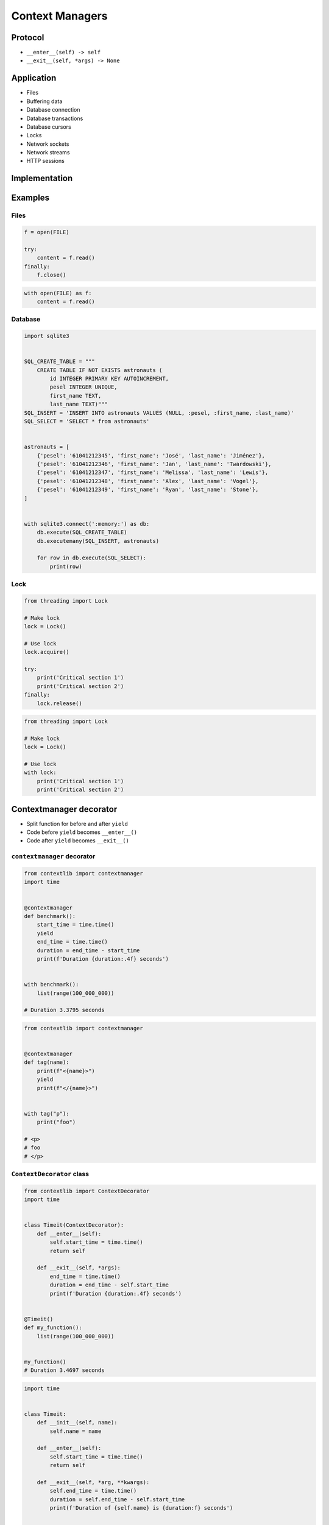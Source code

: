 .. _Context Managers:

****************
Context Managers
****************


Protocol
========
* ``__enter__(self) -> self``
* ``__exit__(self, *args) -> None``

.. code-block:: python
    :caption: How to create Context Managers

    class ContextManager:
        def __enter__(self):
            return self

        def __exit__(self, *args):
            return None


    with ContextManager() as cm:
        pass


Application
===========
* Files
* Buffering data
* Database connection
* Database transactions
* Database cursors
* Locks
* Network sockets
* Network streams
* HTTP sessions


Implementation
==============
.. code-block:: python
    :caption: How to create Context Managers

    class MyClass:
        def __enter__(self):
            print('Entering the block')
            return self

        def __exit__(self, *args):
            print('Exiting the block')
            return None

        def do_something(self):
            print('I am inside')


    with MyClass() as my:
        my.do_something()

    # Entering the block
    # I am inside
    # Exiting the block


Examples
========

Files
-----
.. code-block:: python

    f = open(FILE)

    try:
        content = f.read()
    finally:
        f.close()

.. code-block:: python

    with open(FILE) as f:
        content = f.read()

Database
--------
.. code-block:: python

    import sqlite3


    SQL_CREATE_TABLE = """
        CREATE TABLE IF NOT EXISTS astronauts (
            id INTEGER PRIMARY KEY AUTOINCREMENT,
            pesel INTEGER UNIQUE,
            first_name TEXT,
            last_name TEXT)"""
    SQL_INSERT = 'INSERT INTO astronauts VALUES (NULL, :pesel, :first_name, :last_name)'
    SQL_SELECT = 'SELECT * from astronauts'


    astronauts = [
        {'pesel': '61041212345', 'first_name': 'José', 'last_name': 'Jiménez'},
        {'pesel': '61041212346', 'first_name': 'Jan', 'last_name': 'Twardowski'},
        {'pesel': '61041212347', 'first_name': 'Melissa', 'last_name': 'Lewis'},
        {'pesel': '61041212348', 'first_name': 'Alex', 'last_name': 'Vogel'},
        {'pesel': '61041212349', 'first_name': 'Ryan', 'last_name': 'Stone'},
    ]


    with sqlite3.connect(':memory:') as db:
        db.execute(SQL_CREATE_TABLE)
        db.executemany(SQL_INSERT, astronauts)

        for row in db.execute(SQL_SELECT):
            print(row)

Lock
----
.. code-block:: python

    from threading import Lock

    # Make lock
    lock = Lock()

    # Use lock
    lock.acquire()

    try:
        print('Critical section 1')
        print('Critical section 2')
    finally:
        lock.release()

.. code-block:: python

    from threading import Lock

    # Make lock
    lock = Lock()

    # Use lock
    with lock:
        print('Critical section 1')
        print('Critical section 2')


Contextmanager decorator
========================
* Split function for before and after ``yield``
* Code before ``yield`` becomes ``__enter__()``
* Code after ``yield`` becomes ``__exit__()``

``contextmanager`` decorator
----------------------------
.. code-block:: python

    from contextlib import contextmanager
    import time


    @contextmanager
    def benchmark():
        start_time = time.time()
        yield
        end_time = time.time()
        duration = end_time - start_time
        print(f'Duration {duration:.4f} seconds')


    with benchmark():
        list(range(100_000_000))

    # Duration 3.3795 seconds

.. code-block:: python

    from contextlib import contextmanager


    @contextmanager
    def tag(name):
        print(f"<{name}>")
        yield
        print(f"</{name}>")


    with tag("p"):
        print("foo")

    # <p>
    # foo
    # </p>

``ContextDecorator`` class
--------------------------
.. code-block:: python

    from contextlib import ContextDecorator
    import time


    class Timeit(ContextDecorator):
        def __enter__(self):
            self.start_time = time.time()
            return self

        def __exit__(self, *args):
            end_time = time.time()
            duration = end_time - self.start_time
            print(f'Duration {duration:.4f} seconds')


    @Timeit()
    def my_function():
        list(range(100_000_000))


    my_function()
    # Duration 3.4697 seconds

.. code-block:: python

    import time


    class Timeit:
        def __init__(self, name):
            self.name = name

        def __enter__(self):
            self.start_time = time.time()
            return self

        def __exit__(self, *arg, **kwargs):
            self.end_time = time.time()
            duration = self.end_time - self.start_time
            print(f'Duration of {self.name} is {duration:f} seconds')


    a = 'a'
    b = 'b'

    with Timeit('f-string'):
        f'result of a+b is: {a} {b}'

    with Timeit('string concat'):
        'result of a+b is: ' + a + b

    with Timeit('str.format()'):
        'result of a+b is: {0}{1}'.format(a, b)

    with Timeit('%-style'):
        'result of a+b is: %s%s' % (a, b)

    # Duration of f-string is 0.000002 seconds
    # Duration of string concat is 0.000001 seconds
    # Duration of str.format() is 0.000003 seconds
    # Duration of %-style is 0.000002 seconds

.. code-block:: python

    class Timeit:
        def __init__(self, name):
            self.name = name

        def __enter__(self):
            self.start_time = datetime.now().timestamp()

        def __exit__(self, *arg, **kwargs):
            self.end_time = datetime.now().timestamp()
            duration = self.end_time - self.start_time
            print(f"Duration of {self.name} is {duration:f} seconds")


    with Timeit("function"):
        list(get_for_species_function(data, "setosa"))

    with Timeit("comprehension"):
        list([row for row in data if row[4] == "setosa"])

    with Timeit("generator short"):
        list((row for row in data if row[4] == "setosa"))

    with Timeit("generator"):
        list(get_for_species_generator(data, "setosa"))


Assignments
===========

Protocol Context Manager File
-----------------------------
* Complexity level: easy
* Lines of code to write: 15 lines
* Estimated time of completion: 13 min
* Solution: :download:`solution/protocol_contextmanager_file.py`

:English:
    #. Use kodu from "Input" section (see below)
    #. Create Context manager for file which buffers data before save
    #. When block closes, then open file and write data
    #. How to make buffer save data every X bytes?
    #. How to make buffer save data every X seconds?
    #. How to make buffer save data in the background, but it could be still used?

:Polish:
    #. Użyj kodu z sekcji "Input" (patrz poniżej)
    #. Stwórz Context Manager dla plików, który buforuje dane przed zapisem
    #. Gdy nastąpi wyjście z bloku context managera, to otwórz plik i zapisz dane
    #. Jak zrobić, aby bufor zapisywał dane na dysku co X bajtów?
    #. Jak zrobić, aby bufor zapisywał dane na dysku co X sekund?
    #. Jak zrobić, aby do bufora podczas zapisu na dysk, nadal można było pisać?

:Input:
    .. code-block:: python

        FILENAME = r'/tmp/context-manager.txt'

        class File:
            pass


        with File(FILENAME) as file:
            file.append_line(...)
            file.append_line(...)
            file.append_line(...)

